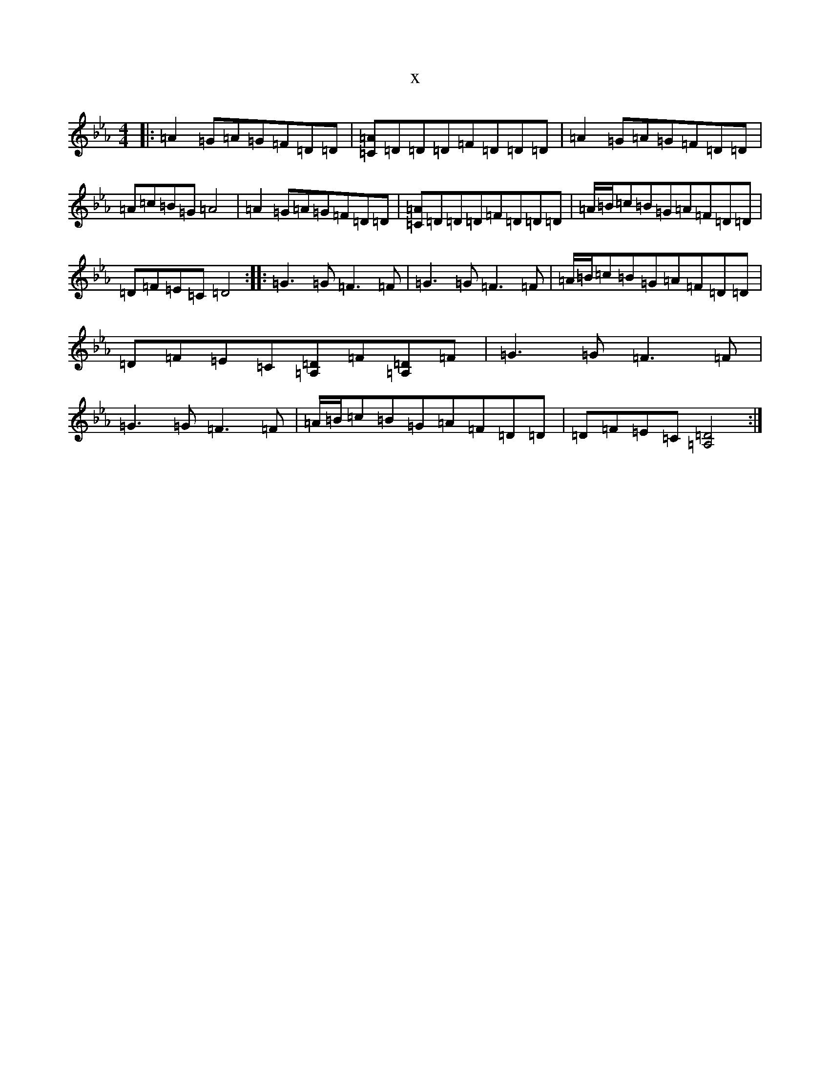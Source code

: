 X:22386
T:x
L:1/8
M:4/4
K: C minor
|:=A2=G=A=G=F=D=D|[=A=C]=D=D=D=F=D=D=D|=A2=G=A=G=F=D=D|=A=c=B=G=A4|=A2=G=A=G=F=D=D|[=A=C]=D=D=D=F=D=D=D|=A/2=B/2=c=B=G=A=F=D=D|=D=F=E=C=D4:||:=G3=G=F3=F|=G3=G=F3=F|=A/2=B/2=c=B=G=A=F=D=D|=D=F=E=C[=A,=D]=F[=A,=D]=F|=G3=G=F3=F|=G3=G=F3=F|=A/2=B/2=c=B=G=A=F=D=D|=D=F=E=C[=D4=A,4]:|
